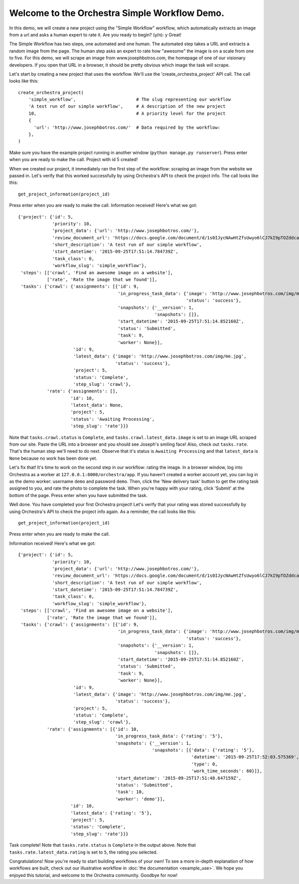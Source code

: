 ----------------------------------------------
Welcome to the Orchestra Simple Workflow Demo.
----------------------------------------------

In this demo, we will create a new project using the "Simple Workflow" workflow,
which automatically extracts an image from a url and asks a human expert to rate
it. Are you ready to begin? (y/n): y
Great!

The Simple Workflow has two steps, one automated and one human.
The automated step takes a URL and extracts a random image from the page.
The human step asks an expert to rate how "awesome" the image is on a scale from one to five.
For this demo, we will scrape an image from www.josephbotros.com, the homepage of one of our visionary developers.
If you open that URL in a browser, it should be pretty obvious which image the task will scrape.

Let's start by creating a new project that uses the workflow.
We'll use the 'create_orchestra_project' API call.
The call looks like this::

  create_orchestra_project(
      'simple_workflow',                       # The slug representing our workflow
      'A test run of our simple workflow',     # A description of the new project
      10,                                      # A priority level for the project
      {
        'url': 'http://www.josephbotros.com/'  # Data required by the workflow:
      },
  )

Make sure you have the example project running in another window (``python manage.py runserver``).
Press enter when you are ready to make the call.
Project with id 5 created!

When we created our project, it immediately ran the first step of the workflow: scraping an image from the website we passed in.
Let's verify that this worked successfully by using Orchestra's API to check the project info.
The call looks like this::

  get_project_information(project_id)

Press enter when you are ready to make the call.
Information received! Here's what we got::

  {'project': {'id': 5,
               'priority': 10,
               'project_data': {'url': 'http://www.josephbotros.com/'},
               'review_document_url': 'https://docs.google.com/document/d/1s0IJycNAwHtZfsUwyo6lCJ7kI9pTOZddcaiRDdZUSAs',
               'short_description': 'A test run of our simple workflow',
               'start_datetime': '2015-09-25T17:51:14.784739Z',
               'task_class': 0,
               'workflow_slug': 'simple_workflow'},
   'steps': [['crawl', 'Find an awesome image on a website'],
             ['rate', 'Rate the image that we found']],
   'tasks': {'crawl': {'assignments': [{'id': 9,
                                        'in_progress_task_data': {'image': 'http://www.josephbotros.com/img/me.jpg',
                                                                  'status': 'success'},
                                        'snapshots': {'__version': 1,
                                                      'snapshots': []},
                                        'start_datetime': '2015-09-25T17:51:14.852160Z',
                                        'status': 'Submitted',
                                        'task': 9,
                                        'worker': None}],
                       'id': 9,
                       'latest_data': {'image': 'http://www.josephbotros.com/img/me.jpg',
                                       'status': 'success'},
                       'project': 5,
                       'status': 'Complete',
                       'step_slug': 'crawl'},
             'rate': {'assignments': [],
                      'id': 10,
                      'latest_data': None,
                      'project': 5,
                      'status': 'Awaiting Processing',
                      'step_slug': 'rate'}}}

Note that ``tasks.crawl.status`` is ``Complete``, and ``tasks.crawl.latest_data.image`` is set to an image URL scraped from our site. Paste the URL into a browser and you should see Joseph's smiling face!
Also, check out ``tasks.rate``. That's the human step we'll need to do next. Observe that it's status is ``Awaiting Processing`` and that ``latest_data`` is ``None`` because no work has been done yet.

Let's fix that! It's time to work on the second step in our workflow: rating the image.
In a browser window, log into Orchestra as a worker at ``127.0.0.1:8000/orchestra/app``. If you haven't created a worker account yet, you can log in as the demo worker: username ``demo`` and password ``demo``.
Then, click the 'New delivery task' button to get the rating task assigned to you, and rate the photo to complete the task.
When you're happy with your rating, click 'Submit' at the bottom of the page.
Press enter when you have submitted the task.

Well done. You have completed your first Orchestra project!
Let's verify that your rating was stored successfully by using Orchestra's API to check the project info again.
As a reminder, the call looks like this::

  get_project_information(project_id)

Press enter when you are ready to make the call.

Information received! Here's what we got::

  {'project': {'id': 5,
               'priority': 10,
               'project_data': {'url': 'http://www.josephbotros.com/'},
               'review_document_url': 'https://docs.google.com/document/d/1s0IJycNAwHtZfsUwyo6lCJ7kI9pTOZddcaiRDdZUSAs',
               'short_description': 'A test run of our simple workflow',
               'start_datetime': '2015-09-25T17:51:14.784739Z',
               'task_class': 0,
               'workflow_slug': 'simple_workflow'},
   'steps': [['crawl', 'Find an awesome image on a website'],
             ['rate', 'Rate the image that we found']],
   'tasks': {'crawl': {'assignments': [{'id': 9,
                                        'in_progress_task_data': {'image': 'http://www.josephbotros.com/img/me.jpg',
                                                                  'status': 'success'},
                                        'snapshots': {'__version': 1,
                                                      'snapshots': []},
                                        'start_datetime': '2015-09-25T17:51:14.852160Z',
                                        'status': 'Submitted',
                                        'task': 9,
                                        'worker': None}],
                       'id': 9,
                       'latest_data': {'image': 'http://www.josephbotros.com/img/me.jpg',
                                       'status': 'success'},
                       'project': 5,
                       'status': 'Complete',
                       'step_slug': 'crawl'},
             'rate': {'assignments': [{'id': 10,
                                       'in_progress_task_data': {'rating': '5'},
                                       'snapshots': {'__version': 1,
                                                     'snapshots': [{'data': {'rating': '5'},
                                                                    'datetime': '2015-09-25T17:52:03.575369',
                                                                    'type': 0,
                                                                    'work_time_seconds': 60}]},
                                       'start_datetime': '2015-09-25T17:51:48.647159Z',
                                       'status': 'Submitted',
                                       'task': 10,
                                       'worker': 'demo'}],
                      'id': 10,
                      'latest_data': {'rating': '5'},
                      'project': 5,
                      'status': 'Complete',
                      'step_slug': 'rate'}}}

Task complete! Note that ``tasks.rate.status`` is ``Complete`` in the output above.
Note that ``tasks.rate.latest_data.rating`` is set to ``5``, the rating you selected.


Congratulations! Now you're ready to start building workflows of your own!
To see a more in-depth explanation of how workflows are built, check out our
illustrative workflow in :doc:`the documentation <example_use>`.
We hope you enjoyed this tutorial, and welcome to the Orchestra community.
Goodbye for now!
